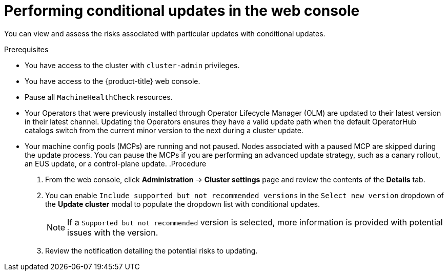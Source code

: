// Module included in the following assemblies:
//
// * updating/updating_a_cluster/updating-cluster-web-console.adoc

:_mod-docs-content-type: PROCEDURE
[id="update-conditional-web-console_{context}"]
= Performing conditional updates in the web console

You can view and assess the risks associated with particular updates with conditional updates.

.Prerequisites
* You have access to the cluster with `cluster-admin` privileges.
* You have access to the {product-title} web console.
* Pause all `MachineHealthCheck` resources.
* Your Operators that were previously installed through Operator Lifecycle Manager (OLM) are updated to their latest version in their latest channel. Updating the Operators ensures they have a valid update path when the default OperatorHub catalogs switch from the current minor version to the next during a cluster update.
* Your machine config pools (MCPs) are running and not paused. Nodes associated with a paused MCP are skipped during the update process. You can pause the MCPs if you are performing an advanced update strategy, such as a canary rollout, an EUS update, or a control-plane update.
.Procedure

. From the web console, click *Administration* -> *Cluster settings* page and review the contents of the *Details* tab.

. You can enable `Include supported but not recommended versions` in the `Select new version` dropdown of the *Update cluster* modal to populate the dropdown list with conditional updates.
+
[NOTE]
====
If a `Supported but not recommended` version is selected, more information is provided with potential issues with the version.
====

. Review the notification detailing the potential risks to updating.